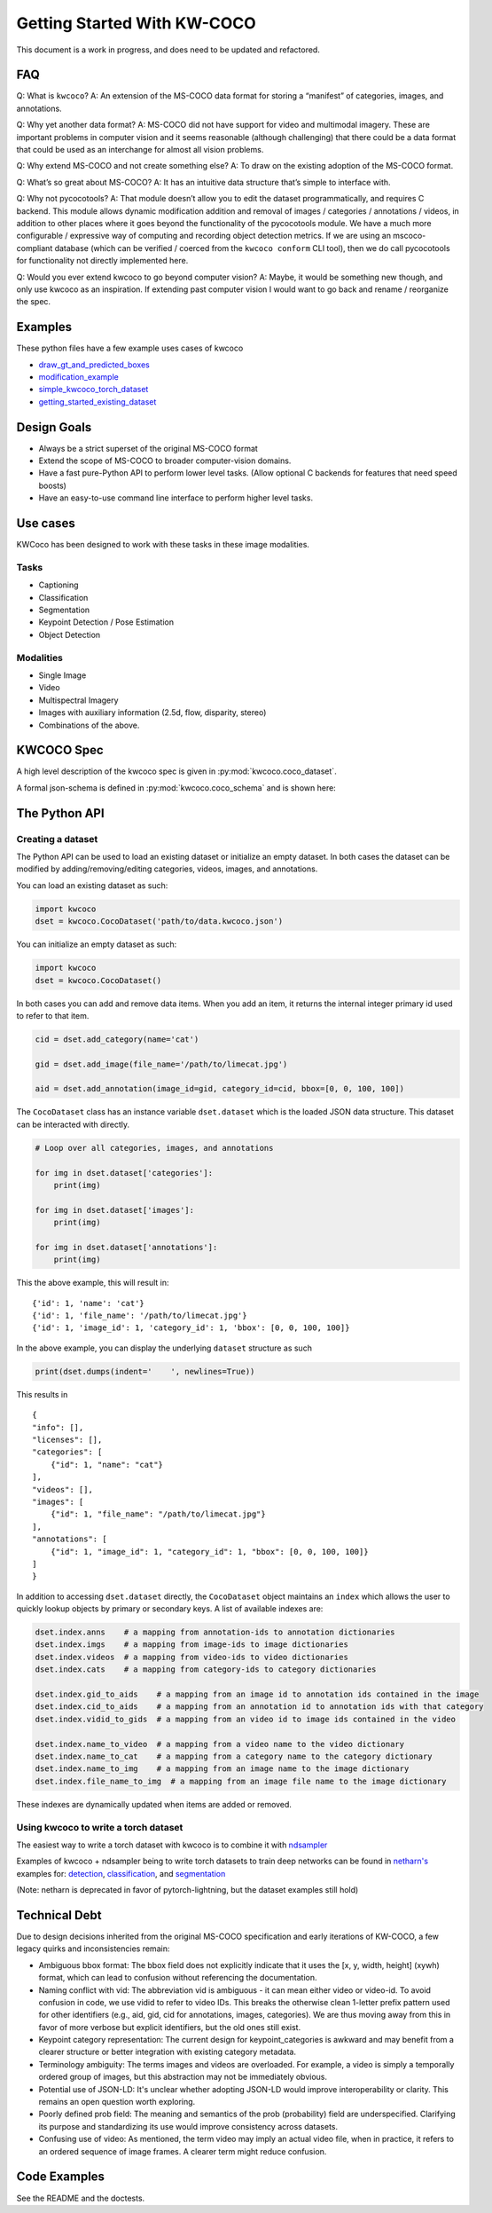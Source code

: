 Getting Started With KW-COCO
============================

This document is a work in progress, and does need to be updated and
refactored.

FAQ
---

Q: What is ``kwcoco``? A: An extension of the MS-COCO data format for
storing a “manifest” of categories, images, and annotations.

Q: Why yet another data format? A: MS-COCO did not have support for
video and multimodal imagery. These are important problems in computer
vision and it seems reasonable (although challenging) that there could
be a data format that could be used as an interchange for almost all
vision problems.

Q: Why extend MS-COCO and not create something else? A: To draw on the
existing adoption of the MS-COCO format.

Q: What’s so great about MS-COCO? A: It has an intuitive data structure
that’s simple to interface with.

Q: Why not pycocotools? A: That module doesn’t allow you to edit the
dataset programmatically, and requires C backend. This module allows
dynamic modification addition and removal of images / categories /
annotations / videos, in addition to other places where it goes beyond
the functionality of the pycocotools module. We have a much more
configurable / expressive way of computing and recording object
detection metrics. If we are using an mscoco-compliant database (which
can be verified / coerced from the ``kwcoco conform`` CLI tool), then we
do call pycocotools for functionality not directly implemented here.

Q: Would you ever extend kwcoco to go beyond computer vision? A: Maybe,
it would be something new though, and only use kwcoco as an inspiration.
If extending past computer vision I would want to go back and rename /
reorganize the spec.

Examples
--------

These python files have a few example uses cases of kwcoco

-  `draw_gt_and_predicted_boxes <https://github.com/Kitware/kwcoco/blob/master/kwcoco/examples/draw_gt_and_predicted_boxes.py>`__
-  `modification_example <https://github.com/Kitware/kwcoco/blob/master/kwcoco/examples/modification_example.py>`__
-  `simple_kwcoco_torch_dataset <https://github.com/Kitware/kwcoco/blob/master/kwcoco/examples/simple_kwcoco_torch_dataset.py>`__
-  `getting_started_existing_dataset <https://github.com/Kitware/kwcoco/blob/master/kwcoco/examples/getting_started_existing_dataset.py>`__

Design Goals
------------

-  Always be a strict superset of the original MS-COCO format

-  Extend the scope of MS-COCO to broader computer-vision domains.

-  Have a fast pure-Python API to perform lower level tasks. (Allow
   optional C backends for features that need speed boosts)

-  Have an easy-to-use command line interface to perform higher level
   tasks.

Use cases
---------

KWCoco has been designed to work with these tasks in these image
modalities.

Tasks
~~~~~

-  Captioning

-  Classification

-  Segmentation

-  Keypoint Detection / Pose Estimation

-  Object Detection

Modalities
~~~~~~~~~~

-  Single Image

-  Video

-  Multispectral Imagery

-  Images with auxiliary information (2.5d, flow, disparity, stereo)

-  Combinations of the above.

KWCOCO Spec
-----------

A high level description of the kwcoco spec is given in :py:mod:`kwcoco.coco_dataset`.

A formal json-schema is defined in :py:mod:`kwcoco.coco_schema` and is shown
here:

.. .. jsonschema:: kwcoco.coco_schema.COCO_SCHEMA

.. .. TODO: Fix the width on this
.. jsonschema:: coco_schema.json



The Python API
--------------

Creating a dataset
~~~~~~~~~~~~~~~~~~

The Python API can be used to load an existing dataset or initialize an
empty dataset. In both cases the dataset can be modified by
adding/removing/editing categories, videos, images, and annotations.

You can load an existing dataset as such:

.. code:: python

   import kwcoco
   dset = kwcoco.CocoDataset('path/to/data.kwcoco.json')

You can initialize an empty dataset as such:

.. code:: python

   import kwcoco
   dset = kwcoco.CocoDataset()

In both cases you can add and remove data items. When you add an item,
it returns the internal integer primary id used to refer to that item.

.. code:: python

   cid = dset.add_category(name='cat')

   gid = dset.add_image(file_name='/path/to/limecat.jpg')

   aid = dset.add_annotation(image_id=gid, category_id=cid, bbox=[0, 0, 100, 100])

The ``CocoDataset`` class has an instance variable ``dset.dataset``
which is the loaded JSON data structure. This dataset can be interacted
with directly.

.. code:: python

   # Loop over all categories, images, and annotations

   for img in dset.dataset['categories']:
       print(img)

   for img in dset.dataset['images']:
       print(img)

   for img in dset.dataset['annotations']:
       print(img)

This the above example, this will result in:

::

    {'id': 1, 'name': 'cat'}
    {'id': 1, 'file_name': '/path/to/limecat.jpg'}
    {'id': 1, 'image_id': 1, 'category_id': 1, 'bbox': [0, 0, 100, 100]}


In the above example, you can display the underlying ``dataset``
structure as such

.. code:: python

   print(dset.dumps(indent='    ', newlines=True))

This results in

::

   {
   "info": [],
   "licenses": [],
   "categories": [
       {"id": 1, "name": "cat"}
   ],
   "videos": [],
   "images": [
       {"id": 1, "file_name": "/path/to/limecat.jpg"}
   ],
   "annotations": [
       {"id": 1, "image_id": 1, "category_id": 1, "bbox": [0, 0, 100, 100]}
   ]
   }

In addition to accessing ``dset.dataset`` directly, the ``CocoDataset``
object maintains an ``index`` which allows the user to quickly lookup
objects by primary or secondary keys. A list of available indexes are:

.. code:: python

   dset.index.anns    # a mapping from annotation-ids to annotation dictionaries
   dset.index.imgs    # a mapping from image-ids to image dictionaries
   dset.index.videos  # a mapping from video-ids to video dictionaries
   dset.index.cats    # a mapping from category-ids to category dictionaries

   dset.index.gid_to_aids    # a mapping from an image id to annotation ids contained in the image
   dset.index.cid_to_aids    # a mapping from an annotation id to annotation ids with that category
   dset.index.vidid_to_gids  # a mapping from an video id to image ids contained in the video

   dset.index.name_to_video  # a mapping from a video name to the video dictionary
   dset.index.name_to_cat    # a mapping from a category name to the category dictionary
   dset.index.name_to_img    # a mapping from an image name to the image dictionary
   dset.index.file_name_to_img  # a mapping from an image file name to the image dictionary

These indexes are dynamically updated when items are added or removed.

Using kwcoco to write a torch dataset
~~~~~~~~~~~~~~~~~~~~~~~~~~~~~~~~~~~~~

The easiest way to write a torch dataset with kwcoco is to combine it
with
`ndsampler <https://gitlab.kitware.com/computer-vision/ndsampler>`__

Examples of kwcoco + ndsampler being to write torch datasets to train
deep networks can be found in
`netharn's <https://gitlab.kitware.com/computer-vision/netharn>`__
examples for:
`detection <https://gitlab.kitware.com/computer-vision/netharn/-/blob/master/netharn/examples/object_detection.py>`__,
`classification <https://gitlab.kitware.com/computer-vision/netharn/-/blob/master/netharn/examples/classification.py>`__, and
`segmentation <https://gitlab.kitware.com/computer-vision/netharn/-/blob/master/netharn/examples/segmentation.py>`__

(Note: netharn is deprecated in favor of pytorch-lightning, but the dataset examples still hold)

Technical Debt
--------------

Due to design decisions inherited from the original MS-COCO specification and early iterations of KW-COCO, a few legacy quirks and inconsistencies remain:

- Ambiguous bbox format: The bbox field does not explicitly indicate that it uses the [x, y, width, height] (xywh) format, which can lead to confusion without referencing the documentation.

- Naming conflict with vid: The abbreviation vid is ambiguous - it can mean either video or video-id. To avoid confusion in code, we use vidid to refer to video IDs. This breaks the otherwise clean 1-letter prefix pattern used for other identifiers (e.g., aid, gid, cid for annotations, images, categories). We are thus moving away from this in favor of more verbose but explicit identifiers, but the old ones still exist.

- Keypoint category representation: The current design for keypoint_categories is awkward and may benefit from a clearer structure or better integration with existing category metadata.

- Terminology ambiguity: The terms images and videos are overloaded. For example, a video is simply a temporally ordered group of images, but this abstraction may not be immediately obvious.

- Potential use of JSON-LD: It's unclear whether adopting JSON-LD would improve interoperability or clarity. This remains an open question worth exploring.

- Poorly defined prob field: The meaning and semantics of the prob (probability) field are underspecified. Clarifying its purpose and standardizing its use would improve consistency across datasets.

- Confusing use of video: As mentioned, the term video may imply an actual video file, when in practice, it refers to an ordered sequence of image frames. A clearer term might reduce confusion.




Code Examples
-------------

See the README and the doctests.
